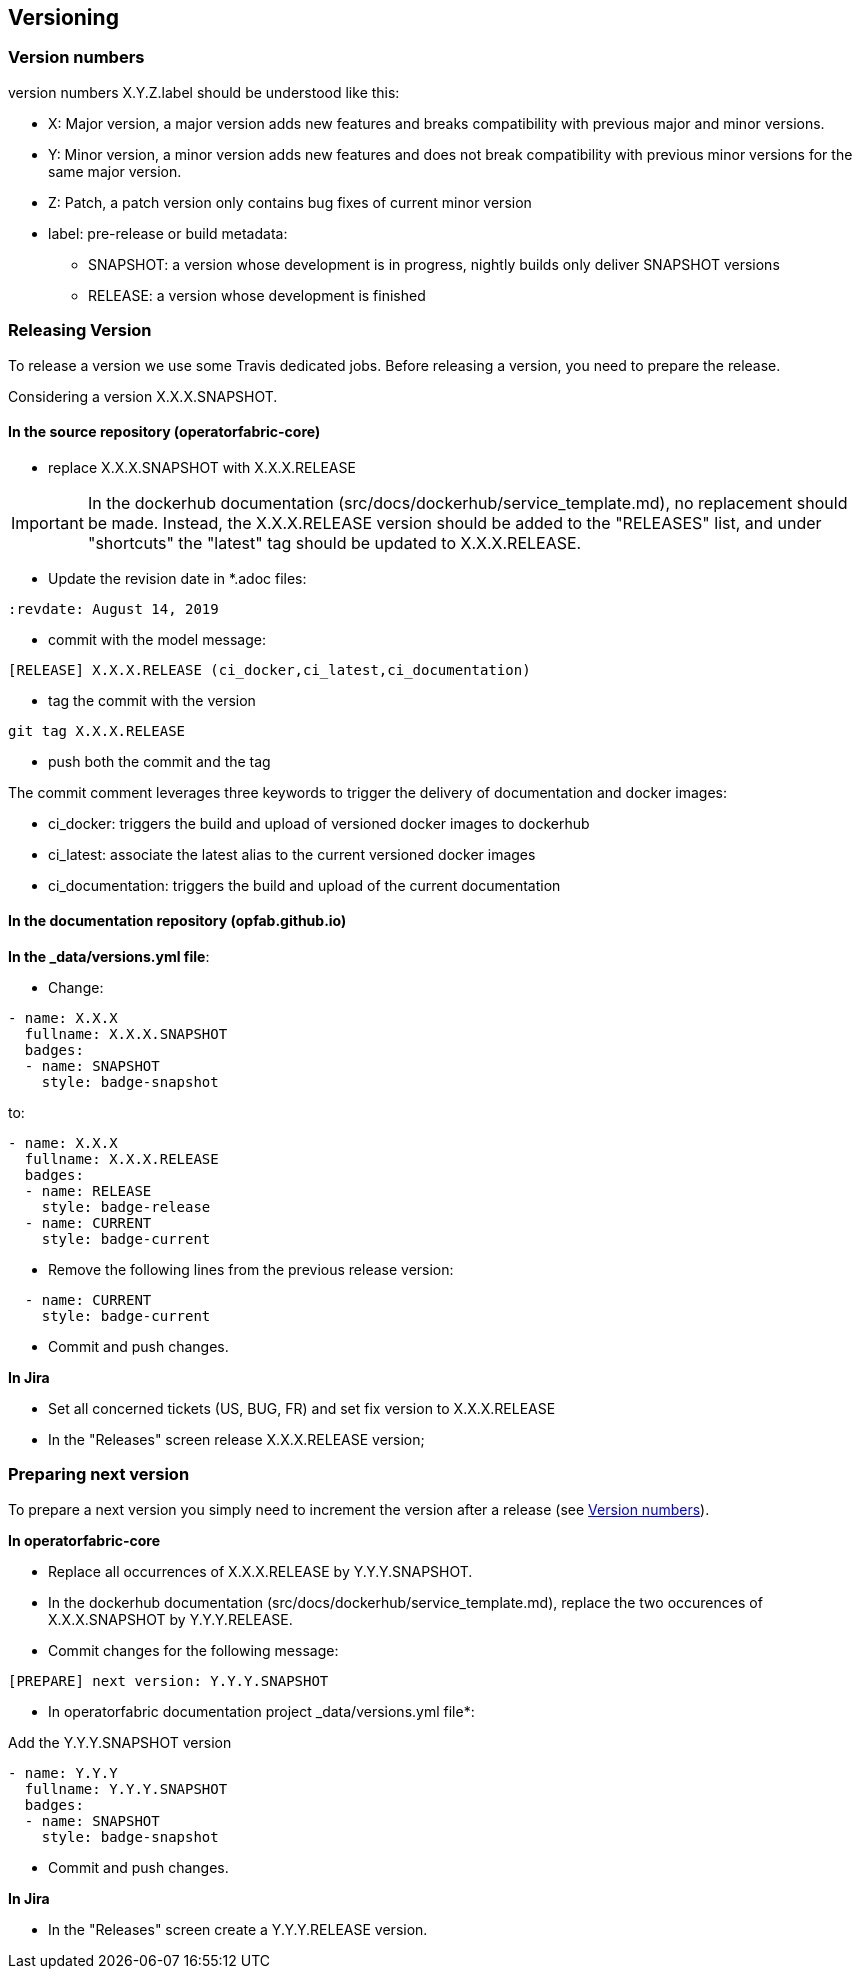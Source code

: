 // Copyright (c) 2018, RTE (http://www.rte-france.com)
//
// This Source Code Form is subject to the terms of the Mozilla Public
// License, v. 2.0. If a copy of the MPL was not distributed with this
// file, You can obtain one at http://mozilla.org/MPL/2.0/.


== Versioning

=== Version numbers

version numbers X.Y.Z.label should be understood like this:

* X: Major version, a major version adds new features and breaks compatibility with previous major and minor versions.
* Y: Minor version, a minor version adds new features and does not break compatibility with previous minor versions for
the same major version.
* Z: Patch, a patch version only contains bug fixes of current minor version
* label: pre-release or build metadata:
** SNAPSHOT: a version whose development is in progress, nightly builds only deliver SNAPSHOT versions
** RELEASE: a version whose development is finished

=== Releasing Version

To release a version we use some Travis dedicated jobs. Before releasing a version, you need to prepare the release.

Considering a version X.X.X.SNAPSHOT.

==== In the source repository (operatorfabric-core)

* replace X.X.X.SNAPSHOT with X.X.X.RELEASE

IMPORTANT: In the dockerhub documentation (src/docs/dockerhub/service_template.md), no replacement should be made.
Instead, the X.X.X.RELEASE version should be added to the "RELEASES" list, and under "shortcuts" the "latest" tag
should be updated to X.X.X.RELEASE.

* Update the revision date in *.adoc files:

```
:revdate: August 14, 2019
```

* commit with the model message:
```
[RELEASE] X.X.X.RELEASE (ci_docker,ci_latest,ci_documentation)

```
* tag the commit with the version

```
git tag X.X.X.RELEASE
```

* push both the commit and the tag

The commit comment leverages three keywords to trigger the delivery of documentation and docker images:

* ci_docker: triggers the build and upload of versioned docker images to dockerhub
* ci_latest: associate the latest alias to the current versioned docker images
* ci_documentation: triggers the build and upload of the current documentation


==== In the documentation repository (opfab.github.io)

*In the _data/versions.yml file*:

* Change:

```
- name: X.X.X
  fullname: X.X.X.SNAPSHOT
  badges:
  - name: SNAPSHOT
    style: badge-snapshot
```

to:

```
- name: X.X.X
  fullname: X.X.X.RELEASE
  badges:
  - name: RELEASE
    style: badge-release
  - name: CURRENT
    style: badge-current
```
* Remove the following lines from the previous release version:

```
  - name: CURRENT
    style: badge-current
```

* Commit and push changes.

*In Jira*

* Set all concerned tickets (US, BUG, FR) and set fix version to X.X.X.RELEASE
* In the "Releases" screen release X.X.X.RELEASE version;

=== Preparing next version

To prepare a next version you simply need to increment the version after a release (see <<Version numbers>>).

*In operatorfabric-core*

* Replace all occurrences of X.X.X.RELEASE by Y.Y.Y.SNAPSHOT.

* In the dockerhub documentation (src/docs/dockerhub/service_template.md), replace the two occurences of X.X.X.SNAPSHOT
by Y.Y.Y.RELEASE.

* Commit changes for the following message:

```
[PREPARE] next version: Y.Y.Y.SNAPSHOT
```

* In operatorfabric documentation project _data/versions.yml file*:

Add the Y.Y.Y.SNAPSHOT version

```
- name: Y.Y.Y
  fullname: Y.Y.Y.SNAPSHOT
  badges:
  - name: SNAPSHOT
    style: badge-snapshot
```

* Commit and push changes.

*In Jira*

* In the "Releases" screen create a  Y.Y.Y.RELEASE version.
